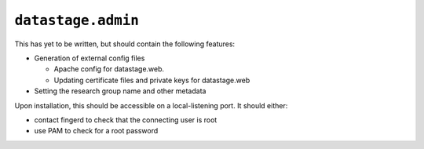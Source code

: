 .. py:module:: datastage.admin

``datastage.admin``
===================

This has yet to be written, but should contain the following features:

* Generation of external config files

  * Apache config for datastage.web.
  * Updating certificate files and private keys for datastage.web

* Setting the research group name and other metadata

Upon installation, this should be accessible on a local-listening port. It
should either:

* contact fingerd to check that the connecting user is root
* use PAM to check for a root password
